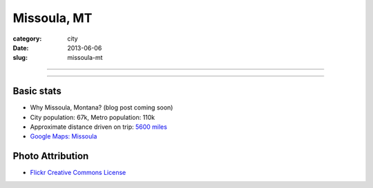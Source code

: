 Missoula, MT
============

:category: city
:date: 2013-06-06
:slug: missoula-mt

----

.. image:: ../img/missoula-mt.jpg
  :width: 640px
  :height: 480px
  :alt: Missoula, Montana

----

Basic stats
-----------
* Why Missoula, Montana? (blog post coming soon)
* City population: 67k, Metro population: 110k
* Approximate distance driven on trip: `5600 miles <http://goo.gl/maps/blKQI>`_
* `Google Maps: Missoula <http://goo.gl/maps/CkQg7>`_

Photo Attribution
-----------------
* `Flickr Creative Commons License <http://www.flickr.com/photos/30709234@N02/5406402005/>`_
